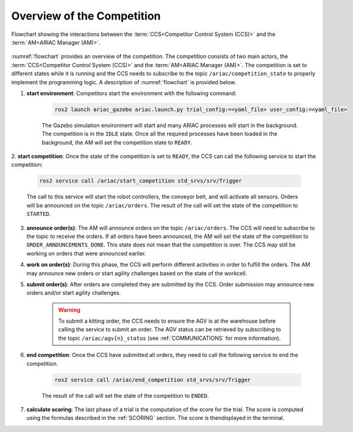 Overview of the Competition
===========================

.. figure:: ../images/ARIAC2023Flowchart.jpg
   :scale: 100 %
   :alt: flowchart
   :align: center
   :figclass: align-center
   :name: flowchart
   :class: no-border
   

   Flowchart showing the interactions between the :term:`CCS<Competitor Control System (CCS)>` and the :term:`AM<ARIAC Manager (AM)>`.

   


:numref:`flowchart` provides an overview of the competition. 
The competition consists of two main actors, the :term:`CCS<Competitor Control System (CCS)>` and the :term:`AM<ARIAC Manager (AM)>`. 
The competition is set to different states while it is running and the CCS needs to subscribe to the topic ``/ariac/competition_state`` to properly implement the programming logic. 
A description of :numref:`flowchart` is provided below.

1. **start environment**: Competitors start the environment with the following command:

    .. code-block:: bash

        ros2 launch ariac_gazebo ariac.launch.py trial_config:=<yaml_file> user_config:=<yaml_file>


    The Gazebo simulation environment will start and many ARIAC processes will start in the background. The competition is in the ``IDLE`` state. 
    Once all the required processes have been loaded in the background, the AM will set the competition state to ``READY``. 

2. **start competition**: Once the state of the competition is set to ``READY``, 
the CCS can call the following service to start the competition:

    .. code-block:: bash

        ros2 service call /ariac/start_competition std_srvs/srv/Trigger

    The call to this service will start the robot controllers, the conveyor belt, and will activate all sensors. Orders will be announced on the topic ``/ariac/orders``. The result of the call will set the state of the competition to ``STARTED``.

3. **announce order(s)**: The AM will announce orders on the topic ``/ariac/orders``. The CCS will  need to subscribe to the topic to receive the orders. If all orders have been announced, the AM will set the state of the competition to ``ORDER_ANNOUNCEMENTS_DONE``. This state does not mean that the competition is over. The CCS may still be working on orders that were announced earlier.

4. **work on order(s)**: During this phase, the CCS will perform different activities in order to fulfill the orders. The AM may announce new orders or start agility challenges based on the state of the workcell.

5. **submit order(s)**: After orders are completed they are submitted by the CCS. Order submission may announce new orders and/or start agility challenges.  

    .. warning:: 
        
        To submit a kitting order, the CCS needs to ensure the AGV is at the warehouse before calling the service to submit an order.
        The AGV status can be retrieved by subscribing to the topic ``/ariac/agv{n}_status`` (see :ref:`COMMUNICATIONS` for more information).

6. **end competition**: Once the CCS have submitted all orders, they need to call the following service to end the competition.

    .. code-block:: bash

        ros2 service call /ariac/end_competition std_srvs/srv/Trigger


    The result of the call will set the state of the competition to ``ENDED``.

7. **calculate scoring**: The last phase of a trial is the computation of the score for the trial. The score is computed using the formulas described in the :ref:`SCORING` section. The score is thendisplayed in the terminal.
